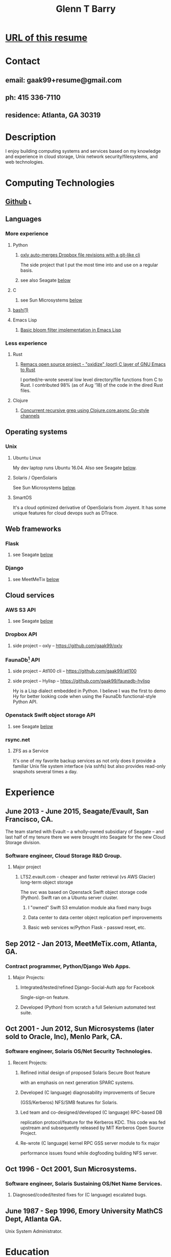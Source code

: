 #+TITLE: Glenn T Barry
#+CREATED: aprl18

* [[https://github.com/gaak99/gb-res][URL of this resume]]
* Contact
** email: gaak99+resume@gmail.com
** ph: 415 336-7110
** residence: Atlanta, GA 30319
* Description
I enjoy building computing systems and services based on my knowledge
and experience in cloud storage, Unix network security/filesystems, and
web technologies.
* Computing Technologies
** [[https://github.com/gaak99][Github]]                                                                 :l:
** Languages
*** More experience
**** Python
***** [[https://github.com/gaak99/oxly][oxly auto-merges Dropbox file revisions with a git-like cli]]
The side project that I put the most time into and use on a regular basis.
***** see also Seagate [[#seagate][below]]
**** C
***** see Sun Microsystems [[#sunmicro][below]]
**** [[https://github.com/gaak99/oxly/blob/master/oxly/scripts/oxmerge.sh][bash(1)]]
**** Emacs Lisp
***** [[https://github.com/gaak99/emacs-bloomfilter][Basic bloom filter implementation in Emacs Lisp]]
*** Less experience
**** Rust
***** [[https://github.com/Wilfred/remacs/blob/master/rust_src/src/dired_unix.rs][Remacs open source project - "oxidize" (port) C layer of GNU Emacs to Rust]]
I ported/re-wrote several low level directory/file functions from C to Rust.
I contributed 98% (as of Aug '18) of the code in the dired Rust files.
**** Clojure
***** [[https://gist.github.com/gaak99/94305797fe5c81e6f20bd2095ec23152][Concurrent recursive grep using Clojure.core.async Go-style channels]]
** Operating systems
*** Unix
**** Ubuntu Linux
My dev laptop runs Ubuntu 16.04. Also see Seagate [[#seagate][below]].
**** Solaris / OpenSolaris
See Sun Microsystems [[#sunmicro][below]].
**** SmartOS
It's a cloud optimized derivative of OpenSolaris from Joyent.
It has some unique features for cloud devops such as DTrace.
** Web frameworks
*** Flask
**** see Seagate [[#seagate][below]]
*** Django
**** see MeetMeTix [[#mmtix][below]]
** Cloud services
*** AWS S3 API
**** see Seagate [[#seagate][below]]
*** Dropbox API
**** side project -- oxly -- https://github.com/gaak99/oxly
*** FaunaDb[fn:1] API
**** side project -- Atl100 cli -- https://github.com/gaak99/atl100
**** side project -- Hylisp -- https://github.com/gaak99/faunadb-hylisp
Hy is a Lisp dialect embedded in Python.
I believe I was the first to demo Hy for better looking code when using the FaunaDb functional-style Python API.
*** Openstack Swift object storage API
**** see Seagate [[#seagate][below]]
*** rsync.net
**** ZFS as a Service
It's one of my favorite backup services as not only does it provide a
familiar Unix file system interface (via sshfs) but also provides
read-only snapshots several times a day.
* Experience
** June 2013 - June 2015, Seagate/Evault, San Francisco, CA.
   :PROPERTIES:
   :CUSTOM_ID: seagate
   :END:
The team started with Evault -- a wholly-owned subsidiary of Seagate -- and last half of my tenure there we were brought into Seagate for the new Cloud Storage division.
*** Software engineer, Cloud Storage R&D Group.
**** Major project
***** LTS2.evault.com -  cheaper and faster retrieval (vs AWS Glacier) long-term object storage
The svc was based on Openstack Swift object storage code (Python).  Swift ran on a Ubuntu server cluster.
****** I "owned" Swift S3 emulation module aka fixed many bugs
****** Data center to data center object replication perf improvements
****** Basic web services  w/Python Flask - passwd reset, etc.
** Sep 2012 - Jan 2013, MeetMeTix.com, Atlanta, GA.
   :PROPERTIES:
   :CUSTOM_ID: mmtix
   :END:
*** Contract programmer, Python/Django Web Apps.
**** Major Projects:
***** Integrated/tested/refined Django-Social-Auth app for Facebook
      Single-sign-on feature.
***** Developed (Python) from scratch a full Selenium automated test suite.
** Oct 2001 - Jun 2012, Sun Microsystems (later sold to Oracle, Inc), Menlo Park, CA.
   :PROPERTIES:
   :CUSTOM_ID: sunmicro
   :END:
*** Software engineer, Solaris OS/Net Security Technologies.
**** Recent Projects:
***** Refined initial design of proposed Solaris Secure Boot feature
      with an emphasis on next generation SPARC systems.
***** Developed (C language) diagnosability improvements of Secure
      (GSS/Kerberos) NFS/SMB features for Solaris.
***** Led team and co-designed/developed (C language) RPC-based DB
      replication protocol/feature for the Kerberos KDC. This code was
      fed upstream and subsequently released by MIT Kerberos
      Open Source Project.
***** Re-wrote (C language) kernel RPC GSS server module to fix major
      performance issues found while dogfooding building NFS server.
** Oct 1996 - Oct 2001, Sun Microsystems.
*** Software engineer, Solaris Sustaining OS/Net Name Services.
**** Diagnosed/coded/tested fixes for (C language) escalated bugs.
** June 1987 - Sep 1996, Emory University MathCS Dept, Atlanta GA.
Unix System Administrator.
* Education
June 1981 - 1987, Georgia Tech, BS in Info and Computer Science.
* Footnotes
[fn:1] [[https://www.infoq.com/news/2017/03/faunadb][Infoq]]
#+BEGIN_QUOTE
FaunaDB is a transactional, temporal, geographically distributed,
strongly consistent, secure, multi-tenant, QoS-managed operational
database. It's implemented on the JVM for portability, and it's
relational, but not SQL. Instead, it's queried via type-safe embedded
DSLs, like LINQ. FaunaDB is a return to the general database purpose
model, but built for the cloud instead of the mainframes of the 80s.
#+END_QUOTE

